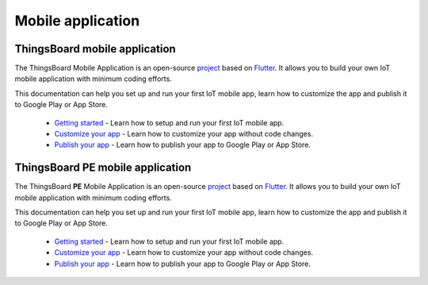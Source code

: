 *********************
Mobile application
*********************


ThingsBoard mobile application
===============================

The ThingsBoard Mobile Application is an open-source `project <https://github.com/thingsboard/flutter_thingsboard_app>`_ based on `Flutter <https://flutter.dev/>`_. It allows you to build your own IoT mobile application with minimum coding efforts.

This documentation can help you set up and run your first IoT mobile app, learn how to customize the app and publish it to Google Play or App Store.

    * `Getting started <https://thingsboard.io/docs/mobile/getting-started/>`_ - Learn how to setup and run your first IoT mobile app.
    * `Customize your app <https://thingsboard.io/docs/mobile/customization/>`_ - Learn how to customize your app without code changes.
    * `Publish your app <https://thingsboard.io/docs/mobile/release/>`_ - Learn how to publish your app to Google Play or App Store.


ThingsBoard PE mobile application
=================================

The ThingsBoard **PE** Mobile Application is an open-source `project <https://github.com/thingsboard/flutter_thingsboard_pe_app>`_ based on `Flutter <https://flutter.dev/>`_. It allows you to build your own IoT mobile application with minimum coding efforts.

This documentation can help you set up and run your first IoT mobile app, learn how to customize the app and publish it to Google Play or App Store.


    * `Getting started <https://thingsboard.io/docs/pe/mobile/getting-started/>`_ - Learn how to setup and run your first IoT mobile app.
    * `Customize your app <https://thingsboard.io/docs/pe/mobile/customization/>`_ - Learn how to customize your app without code changes.
    * `Publish your app <https://thingsboard.io/docs/pe/mobile/release/>`_ - Learn how to publish your app to Google Play or App Store.

